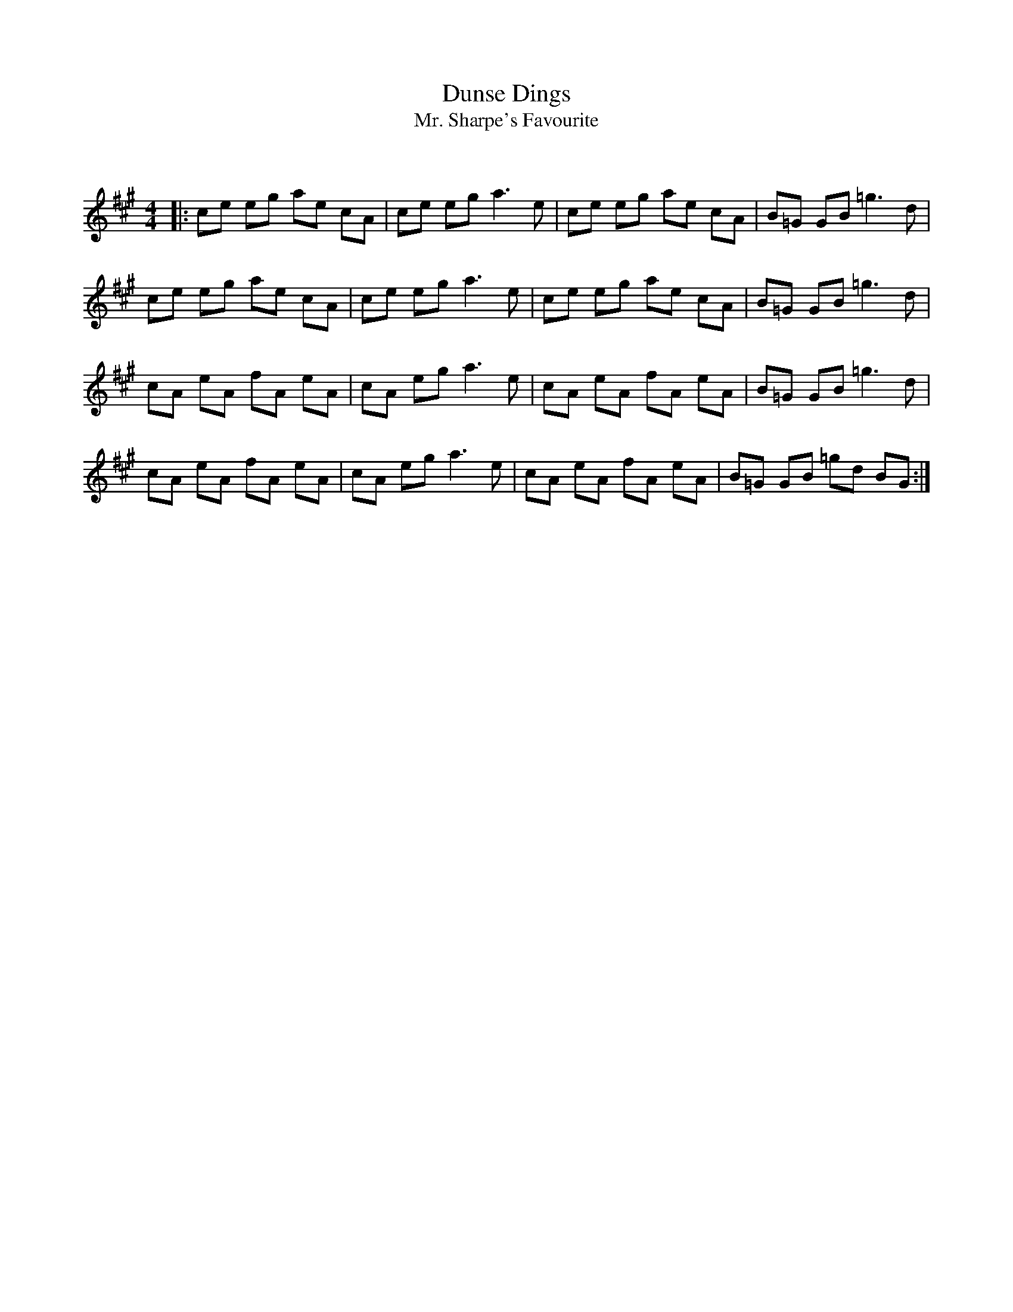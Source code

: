 X:1
T: Dunse Dings
T: Mr. Sharpe's Favourite
C:
R:Reel
Q: 232
K:A
M:4/4
L:1/8
|:ce eg ae cA|ce eg a3e|ce eg ae cA|B=G GB =g3d|
ce eg ae cA|ce eg a3e|ce eg ae cA|B=G GB =g3d|
cA eA fA eA|cA eg a3e|cA eA fA eA|B=G GB =g3d|
cA eA fA eA|cA eg a3e|cA eA fA eA|B=G GB =gd BG:|
